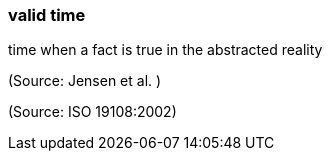 === valid time

time when a fact is true in the abstracted reality

(Source: Jensen et al. )

(Source: ISO 19108:2002)

